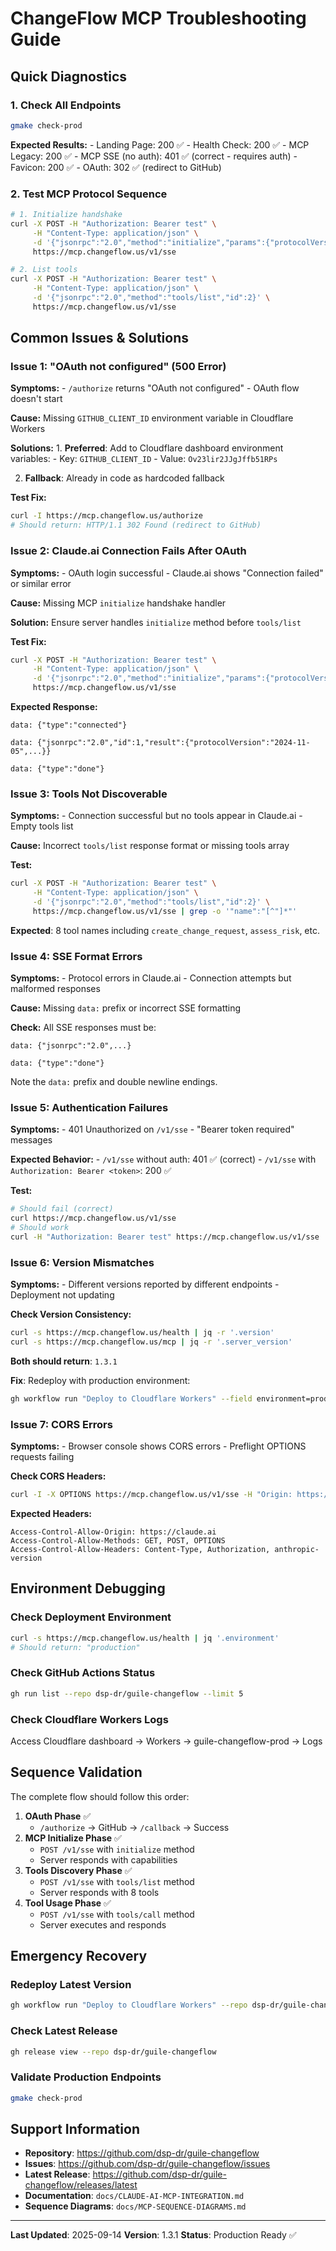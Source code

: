 * ChangeFlow MCP Troubleshooting Guide
:PROPERTIES:
:CUSTOM_ID: changeflow-mcp-troubleshooting-guide
:END:
** Quick Diagnostics
:PROPERTIES:
:CUSTOM_ID: quick-diagnostics
:END:
*** 1. Check All Endpoints
:PROPERTIES:
:CUSTOM_ID: check-all-endpoints
:END:
#+begin_src sh
gmake check-prod
#+end_src

*Expected Results:* - Landing Page: 200 ✅ - Health Check: 200 ✅ - MCP
Legacy: 200 ✅ - MCP SSE (no auth): 401 ✅ (correct - requires auth) -
Favicon: 200 ✅ - OAuth: 302 ✅ (redirect to GitHub)

*** 2. Test MCP Protocol Sequence
:PROPERTIES:
:CUSTOM_ID: test-mcp-protocol-sequence
:END:
#+begin_src sh
# 1. Initialize handshake
curl -X POST -H "Authorization: Bearer test" \
     -H "Content-Type: application/json" \
     -d '{"jsonrpc":"2.0","method":"initialize","params":{"protocolVersion":"2024-11-05","capabilities":{"tools":{}}},"id":1}' \
     https://mcp.changeflow.us/v1/sse

# 2. List tools
curl -X POST -H "Authorization: Bearer test" \
     -H "Content-Type: application/json" \
     -d '{"jsonrpc":"2.0","method":"tools/list","id":2}' \
     https://mcp.changeflow.us/v1/sse
#+end_src

** Common Issues & Solutions
:PROPERTIES:
:CUSTOM_ID: common-issues-solutions
:END:
*** Issue 1: "OAuth not configured" (500 Error)
:PROPERTIES:
:CUSTOM_ID: issue-1-oauth-not-configured-500-error
:END:
*Symptoms:* - =/authorize= returns "OAuth not configured" - OAuth flow
doesn't start

*Cause:* Missing =GITHUB_CLIENT_ID= environment variable in Cloudflare
Workers

*Solutions:* 1. *Preferred*: Add to Cloudflare dashboard environment
variables: - Key: =GITHUB_CLIENT_ID= - Value: =Ov23lir2JJgJffb51RPs=

2. [@2] *Fallback*: Already in code as hardcoded fallback

*Test Fix:*

#+begin_src sh
curl -I https://mcp.changeflow.us/authorize
# Should return: HTTP/1.1 302 Found (redirect to GitHub)
#+end_src

*** Issue 2: Claude.ai Connection Fails After OAuth
:PROPERTIES:
:CUSTOM_ID: issue-2-claude.ai-connection-fails-after-oauth
:END:
*Symptoms:* - OAuth login successful - Claude.ai shows "Connection
failed" or similar error

*Cause:* Missing MCP =initialize= handshake handler

*Solution:* Ensure server handles =initialize= method before
=tools/list=

*Test Fix:*

#+begin_src sh
curl -X POST -H "Authorization: Bearer test" \
     -H "Content-Type: application/json" \
     -d '{"jsonrpc":"2.0","method":"initialize","params":{"protocolVersion":"2024-11-05","capabilities":{"tools":{}}},"id":1}' \
     https://mcp.changeflow.us/v1/sse
#+end_src

*Expected Response:*

#+begin_example
data: {"type":"connected"}

data: {"jsonrpc":"2.0","id":1,"result":{"protocolVersion":"2024-11-05",...}}

data: {"type":"done"}
#+end_example

*** Issue 3: Tools Not Discoverable
:PROPERTIES:
:CUSTOM_ID: issue-3-tools-not-discoverable
:END:
*Symptoms:* - Connection successful but no tools appear in Claude.ai -
Empty tools list

*Cause:* Incorrect =tools/list= response format or missing tools array

*Test:*

#+begin_src sh
curl -X POST -H "Authorization: Bearer test" \
     -H "Content-Type: application/json" \
     -d '{"jsonrpc":"2.0","method":"tools/list","id":2}' \
     https://mcp.changeflow.us/v1/sse | grep -o '"name":"[^"]*"'
#+end_src

*Expected*: 8 tool names including =create_change_request=,
=assess_risk=, etc.

*** Issue 4: SSE Format Errors
:PROPERTIES:
:CUSTOM_ID: issue-4-sse-format-errors
:END:
*Symptoms:* - Protocol errors in Claude.ai - Connection attempts but
malformed responses

*Cause:* Missing =data:= prefix or incorrect SSE formatting

*Check:* All SSE responses must be:

#+begin_example
data: {"jsonrpc":"2.0",...}

data: {"type":"done"}
#+end_example

Note the =data:= prefix and double newline endings.

*** Issue 5: Authentication Failures
:PROPERTIES:
:CUSTOM_ID: issue-5-authentication-failures
:END:
*Symptoms:* - 401 Unauthorized on =/v1/sse= - "Bearer token required"
messages

*Expected Behavior:* - =/v1/sse= without auth: 401 ✅ (correct) -
=/v1/sse= with =Authorization: Bearer <token>=: 200 ✅

*Test:*

#+begin_src sh
# Should fail (correct)
curl https://mcp.changeflow.us/v1/sse
# Should work
curl -H "Authorization: Bearer test" https://mcp.changeflow.us/v1/sse
#+end_src

*** Issue 6: Version Mismatches
:PROPERTIES:
:CUSTOM_ID: issue-6-version-mismatches
:END:
*Symptoms:* - Different versions reported by different endpoints -
Deployment not updating

*Check Version Consistency:*

#+begin_src sh
curl -s https://mcp.changeflow.us/health | jq -r '.version'
curl -s https://mcp.changeflow.us/mcp | jq -r '.server_version'
#+end_src

*Both should return*: =1.3.1=

*Fix*: Redeploy with production environment:

#+begin_src sh
gh workflow run "Deploy to Cloudflare Workers" --field environment=production
#+end_src

*** Issue 7: CORS Errors
:PROPERTIES:
:CUSTOM_ID: issue-7-cors-errors
:END:
*Symptoms:* - Browser console shows CORS errors - Preflight OPTIONS
requests failing

*Check CORS Headers:*

#+begin_src sh
curl -I -X OPTIONS https://mcp.changeflow.us/v1/sse -H "Origin: https://claude.ai"
#+end_src

*Expected Headers:*

#+begin_example
Access-Control-Allow-Origin: https://claude.ai
Access-Control-Allow-Methods: GET, POST, OPTIONS
Access-Control-Allow-Headers: Content-Type, Authorization, anthropic-version
#+end_example

** Environment Debugging
:PROPERTIES:
:CUSTOM_ID: environment-debugging
:END:
*** Check Deployment Environment
:PROPERTIES:
:CUSTOM_ID: check-deployment-environment
:END:
#+begin_src sh
curl -s https://mcp.changeflow.us/health | jq '.environment'
# Should return: "production"
#+end_src

*** Check GitHub Actions Status
:PROPERTIES:
:CUSTOM_ID: check-github-actions-status
:END:
#+begin_src sh
gh run list --repo dsp-dr/guile-changeflow --limit 5
#+end_src

*** Check Cloudflare Workers Logs
:PROPERTIES:
:CUSTOM_ID: check-cloudflare-workers-logs
:END:
Access Cloudflare dashboard → Workers → guile-changeflow-prod → Logs

** Sequence Validation
:PROPERTIES:
:CUSTOM_ID: sequence-validation
:END:
The complete flow should follow this order:

1. *OAuth Phase* ✅
   - =/authorize= → GitHub → =/callback= → Success
2. *MCP Initialize Phase* ✅
   - =POST /v1/sse= with =initialize= method
   - Server responds with capabilities
3. *Tools Discovery Phase* ✅
   - =POST /v1/sse= with =tools/list= method
   - Server responds with 8 tools
4. *Tool Usage Phase* ✅
   - =POST /v1/sse= with =tools/call= method
   - Server executes and responds

** Emergency Recovery
:PROPERTIES:
:CUSTOM_ID: emergency-recovery
:END:
*** Redeploy Latest Version
:PROPERTIES:
:CUSTOM_ID: redeploy-latest-version
:END:
#+begin_src sh
gh workflow run "Deploy to Cloudflare Workers" --repo dsp-dr/guile-changeflow --field environment=production
#+end_src

*** Check Latest Release
:PROPERTIES:
:CUSTOM_ID: check-latest-release
:END:
#+begin_src sh
gh release view --repo dsp-dr/guile-changeflow
#+end_src

*** Validate Production Endpoints
:PROPERTIES:
:CUSTOM_ID: validate-production-endpoints
:END:
#+begin_src sh
gmake check-prod
#+end_src

** Support Information
:PROPERTIES:
:CUSTOM_ID: support-information
:END:
- *Repository*: https://github.com/dsp-dr/guile-changeflow
- *Issues*: https://github.com/dsp-dr/guile-changeflow/issues
- *Latest Release*:
  https://github.com/dsp-dr/guile-changeflow/releases/latest
- *Documentation*: =docs/CLAUDE-AI-MCP-INTEGRATION.md=
- *Sequence Diagrams*: =docs/MCP-SEQUENCE-DIAGRAMS.md=

--------------

*Last Updated*: 2025-09-14 *Version*: 1.3.1 *Status*: Production Ready
✅
